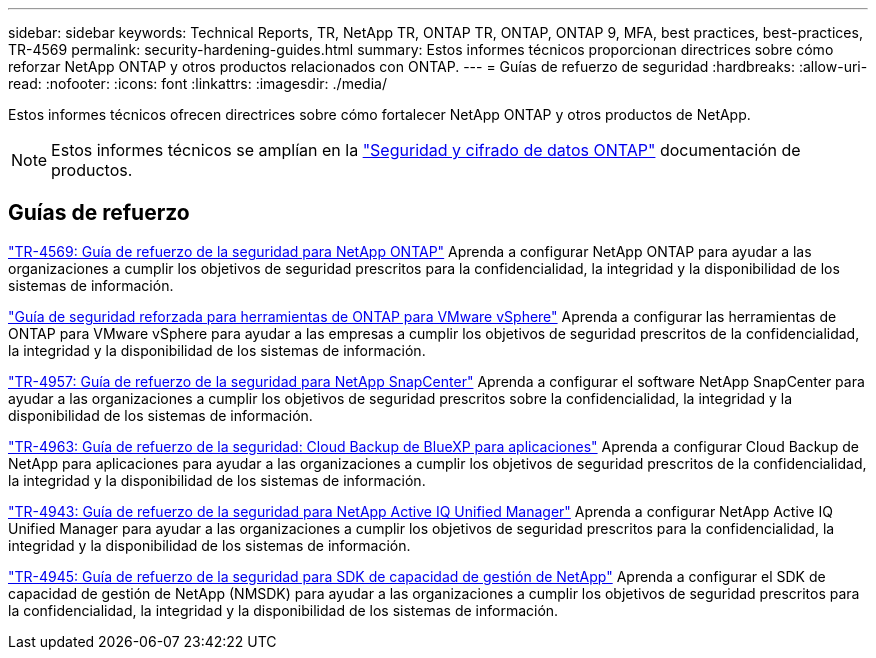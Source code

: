 ---
sidebar: sidebar 
keywords: Technical Reports, TR, NetApp TR, ONTAP TR, ONTAP, ONTAP 9, MFA, best practices, best-practices, TR-4569 
permalink: security-hardening-guides.html 
summary: Estos informes técnicos proporcionan directrices sobre cómo reforzar NetApp ONTAP y otros productos relacionados con ONTAP. 
---
= Guías de refuerzo de seguridad
:hardbreaks:
:allow-uri-read: 
:nofooter: 
:icons: font
:linkattrs: 
:imagesdir: ./media/


[role="lead"]
Estos informes técnicos ofrecen directrices sobre cómo fortalecer NetApp ONTAP y otros productos de NetApp.

[NOTE]
====
Estos informes técnicos se amplían en la link:https://docs.netapp.com/us-en/ontap/security-encryption/index.html["Seguridad y cifrado de datos ONTAP"] documentación de productos.

====


== Guías de refuerzo

link:https://docs.netapp.com/us-en/ontap/ontap-security-hardening/security-hardening-overview.html["TR-4569: Guía de refuerzo de la seguridad para NetApp ONTAP"^] Aprenda a configurar NetApp ONTAP para ayudar a las organizaciones a cumplir los objetivos de seguridad prescritos para la confidencialidad, la integridad y la disponibilidad de los sistemas de información.

link:https://docs.netapp.com/us-en/ontap-apps-dbs/vmware/vmware-otv-hardening-overview.html["Guía de seguridad reforzada para herramientas de ONTAP para VMware vSphere"] Aprenda a configurar las herramientas de ONTAP para VMware vSphere para ayudar a las empresas a cumplir los objetivos de seguridad prescritos de la confidencialidad, la integridad y la disponibilidad de los sistemas de información.

link:https://www.netapp.com/pdf.html?item=/media/82393-tr-4957.pdf["TR-4957: Guía de refuerzo de la seguridad para NetApp SnapCenter"^]
Aprenda a configurar el software NetApp SnapCenter para ayudar a las organizaciones a cumplir los objetivos de seguridad prescritos sobre la confidencialidad, la integridad y la disponibilidad de los sistemas de información.

link:https://www.netapp.com/pdf.html?item=/media/83591-tr-4963.pdf["TR-4963: Guía de refuerzo de la seguridad: Cloud Backup de BlueXP para aplicaciones"^]
Aprenda a configurar Cloud Backup de NetApp para aplicaciones para ayudar a las organizaciones a cumplir los objetivos de seguridad prescritos de la confidencialidad, la integridad y la disponibilidad de los sistemas de información.

link:https://netapp.com/pdf.html?item=/media/78654-tr-4943.pdf["TR-4943: Guía de refuerzo de la seguridad para NetApp Active IQ Unified Manager"^]
Aprenda a configurar NetApp Active IQ Unified Manager para ayudar a las organizaciones a cumplir los objetivos de seguridad prescritos para la confidencialidad, la integridad y la disponibilidad de los sistemas de información.

link:https://www.netapp.com/pdf.html?item=/media/78941-tr-4945.pdf["TR-4945: Guía de refuerzo de la seguridad para SDK de capacidad de gestión de NetApp"^]
Aprenda a configurar el SDK de capacidad de gestión de NetApp (NMSDK) para ayudar a las organizaciones a cumplir los objetivos de seguridad prescritos para la confidencialidad, la integridad y la disponibilidad de los sistemas de información.
